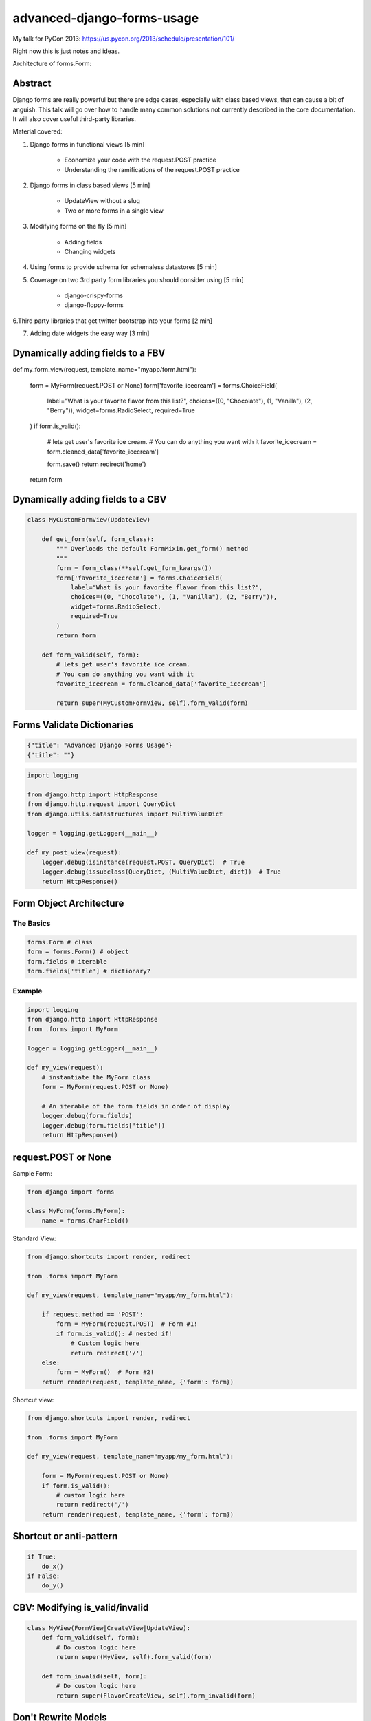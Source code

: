 ===========================
advanced-django-forms-usage
===========================

My talk for PyCon 2013: https://us.pycon.org/2013/schedule/presentation/101/

Right now this is just notes and ideas. 

Architecture of forms.Form:


    
Abstract
========

Django forms are really powerful but there are edge cases, especially with class based views, that can cause a bit of anguish. This talk will go over how to handle many common solutions not currently described in the core documentation. It will also cover useful third-party libraries.

Material covered::

1. Django forms in functional views [5 min]

    * Economize your code with the request.POST practice
    
    * Understanding the ramifications of the request.POST practice
    
2. Django forms in class based views [5 min]

    * UpdateView without a slug
    * Two or more forms in a single view

3. Modifying forms on the fly [5 min]

    * Adding fields
    * Changing widgets
    
4. Using forms to provide schema for schemaless datastores [5 min]

5. Coverage on two 3rd party form libraries you should consider using [5 min]

    * django-crispy-forms
    * django-floppy-forms
    
6.Third party libraries that get twitter bootstrap into your forms [2 min]

7. Adding date widgets the easy way [3 min]

Dynamically adding fields to a FBV
====================================

def my_form_view(request, template_name="myapp/form.html"):

    form = MyForm(request.POST or None)
    form['favorite_icecream'] = forms.ChoiceField(
        label="What is your favorite flavor from this list?",
        choices=((0, "Chocolate"), (1, "Vanilla"), (2, "Berry")),
        widget=forms.RadioSelect,
        required=True
    )
    if form.is_valid():
        # lets get user's favorite ice cream.
        # You can do anything you want with it
        favorite_icecream = form.cleaned_data['favorite_icecream']

        form.save()
        return redirect('home')
    return form

Dynamically adding fields to a CBV
====================================

.. code-block:: python

    class MyCustomFormView(UpdateView)
    
        def get_form(self, form_class):
            """ Overloads the default FormMixin.get_form() method
            """
            form = form_class(**self.get_form_kwargs())
            form['favorite_icecream'] = forms.ChoiceField(
                label="What is your favorite flavor from this list?",
                choices=((0, "Chocolate"), (1, "Vanilla"), (2, "Berry")),
                widget=forms.RadioSelect,
                required=True
            )
            return form

        def form_valid(self, form):
            # lets get user's favorite ice cream.
            # You can do anything you want with it
            favorite_icecream = form.cleaned_data['favorite_icecream']

            return super(MyCustomFormView, self).form_valid(form)


Forms Validate Dictionaries
===========================

.. code-block:: python

    {"title": "Advanced Django Forms Usage"}
    {"title": ""}


.. code-block:: python

    import logging
    
    from django.http import HttpResponse
    from django.http.request import QueryDict
    from django.utils.datastructures import MultiValueDict
    
    logger = logging.getLogger(__main__)
    
    def my_post_view(request):
        logger.debug(isinstance(request.POST, QueryDict)  # True
        logger.debug(issubclass(QueryDict, (MultiValueDict, dict))  # True
        return HttpResponse()
        
Form Object Architecture
=========================

The Basics
------------

.. code-block:: python

    forms.Form # class
    form = forms.Form() # object
    form.fields # iterable
    form.fields['title'] # dictionary?

Example
----------

.. code-block:: python

    import logging
    from django.http import HttpResponse
    from .forms import MyForm

    logger = logging.getLogger(__main__)

    def my_view(request):
        # instantiate the MyForm class
        form = MyForm(request.POST or None)  
        
        # An iterable of the form fields in order of display
        logger.debug(form.fields)
        logger.debug(form.fields['title'])
        return HttpResponse()

request.POST or None
=====================

Sample Form:

.. code-block:: python

    from django import forms

    class MyForm(forms.MyForm):
        name = forms.CharField()
        

Standard View:

.. code-block:: python

    from django.shortcuts import render, redirect
    
    from .forms import MyForm
    
    def my_view(request, template_name="myapp/my_form.html"):
    
        if request.method == 'POST':
            form = MyForm(request.POST)  # Form #1!
            if form.is_valid(): # nested if!
                # Custom logic here
                return redirect('/')
        else:
            form = MyForm()  # Form #2!
        return render(request, template_name, {'form': form})

Shortcut view:

.. code-block:: python

    from django.shortcuts import render, redirect

    from .forms import MyForm
    
    def my_view(request, template_name="myapp/my_form.html"):
    
        form = MyForm(request.POST or None)
        if form.is_valid():
            # custom logic here
            return redirect('/')
        return render(request, template_name, {'form': form})

Shortcut or anti-pattern
========================

.. code-block:: python

    if True:
        do_x()
    if False:
        do_y()
        
CBV: Modifying is_valid/invalid
=================================

.. code-block:: python

    class MyView(FormView|CreateView|UpdateView):
        def form_valid(self, form):
            # Do custom logic here
            return super(MyView, self).form_valid(form)
        
        def form_invalid(self, form):
            # Do custom logic here
            return super(FlavorCreateView, self).form_invalid(form)

Don't Rewrite Models
======================

.. code-block:: python

    from django.db import models
    
    class MyModel(models.Model):
    
        name = models.CharField(max_length=50, blank=True)
        age = models.IntegerField(blank=True, null=True)
        profession = models.CharField(max_length=100, blank=True)
        bio = models.TextField(blank=True)

The Wrong Way
--------------

.. code-block:: python

    from django import forms
    
    from .models import MyModel
    
    class MyModelForm(forms.ModelForm):
    
        title = forms.CharField(max_length=100, required=True)
        age = forms.IntegerField(required=True)
        profession = forms.CharField(required=True)
        bio = forms.TextField(required=True)

        class Meta:
            model = MyModel

The Right Way
--------------

.. code-block:: python

    from django import forms
    
    from .models import MyModel

    class MyModelForm(forms.ModelForm):
        
        def __init__(self, *args, **kwargs):
            super(MyModelForm, self).__init__(*args, **kwargs)
            self.fields['name'].required = True
            self.fields['age'].required = True
            self.fields['profession'].required = True
            self.fields['profession'].help_text = "Hello, PyCon!"

        class Meta:
            model = MyModel


NoSQL Form Example
--------------------

.. code-block:: python

    from django import forms
    
    import nosql  # Use the nosql library of your choice
    
    class NoSqlBaseFormMixin(object):

        def save(self, commit=True):
            if form.errors:
                raise ValueError("No form save because of invalid data")
            if commit:
                if 'pk' in self.cleaned_data.pk: 
                    # add data
                    instance = NoSqlLib.update(
                        **self.cleaned_data
                    )
                else:
                    # update data
                    instance = nosql.insert(
                        **self.cleaned_data
                    )
                return instance
            return self.cleaned_data
            
.. code-block:: python

    from django import forms
    
    from nosqlforms import NoSqlBaseFormMixin
    
    class NoSqlForm(NoSqlBaseFormMixin, forms.Form):
    
        title = forms.CharField(max_length=100, required=True)
        age = forms.IntegerField(required=True)
        profession = forms.CharField(required=True)
        bio = forms.TextField(required=True)

.. code-block:: python

    from django.shortcuts import render, redirect

    from .forms import NoSqlForm
    
    def data_form(request, template_name="data/data_form.html"):
        form = NoSqlForm(request.POST or None)
        if form.is_valid():
            form.save()
            return redirect('/')
        return render(request, template_name, {'form': form})
    

.. code-block:: python

    from django.views.generic import FormView
    
    from .forms import NoSqlForm
    
    class DataFormView(FormView):
    
        form_class = NoSqlForm
        template_name = "data/data_form.html"
        
        def form_valid(self, form):
            form.save()
            return super(DataFormView, self).form_valid(form)

request.POST or None with files
================================

.. code-block:: python

    from django.shortcuts import render, redirect
    
    def my_view(request, template_name="myapp/my_form.html"):
        """ Code donated by Audrey Roy """
    
        form = MyForm(request.POST or None, request.FILES or None)
        if form.is_valid():
            # do something with the file here
            return redirect('home')
        return render(request, template_name, {'form': form})

request.POST or None with ModelForms
====================================

.. code-block:: python

    from django.shortcuts import (
        render, redirect, get_object_or_404
    )
    
    from .models import MyModel

    def my_view(request, slug=slug, template_name="myapp/my_form.html"):
        """ Code donated by Audrey Roy """
        mymodel = get_object_or_404(MyModel, slug=slug)
        form = MyForm(request.POST or None, instance=mymodel)
        if form.is_valid():
            mymodel = form.save(commit=False)
            mymodel.edited_at_pycon = true
            mymodel.save()
            return redirect('home')
        return render(request, template_name, {'form': form})

Try it with inheritance!
====================================

.. code-block:: python

    class BaseEmailForm(forms.Form):
        email = forms.EmailField(_("Email"))
        confirm_email = forms.EmailField(_("Email 2"))

    class ContactForm(BaseEmailForm):
        message = forms.CharField(_("Message"))

        def __init__(self, *args, **kwargs):
            super(ContactForm, self).__init__(*args, **kwargs):
            self.fields['confirm_email'].label = _("Confirm your email")
            self.fields['confirm_email'].help_text = _("We want to make sure!")

